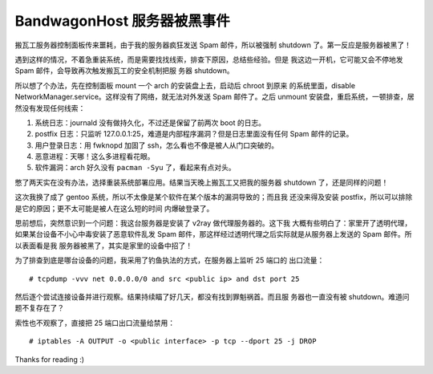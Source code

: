BandwagonHost 服务器被黑事件
============================

搬瓦工服务器控制面板传来噩耗，由于我的服务器疯狂发送 Spam 邮件，所以被强制
shutdown 了。第一反应是服务器被黑了！

.. image:: /statics/images/2021/03/12_BandwagonHost.jpg
    :alt: Bandwagonhost

遇到这样的情况，不着急重装系统，而是需要找找线索，排查下原因，总结些经验。但是
我这边一开机，它可能又会不停地发 Spam 邮件，会导致再次触发搬瓦工的安全机制把服
务器 shutdown。

所以想了个办法，先在控制面板 mount 一个 arch 的安装盘上去，启动后 chroot 到原来
的系统里面，disable NetworkManager.service。这样没有了网络，就无法对外发送 Spam
邮件了。之后 unmount 安装盘，重启系统，一顿排查，居然没有发现任何线索：

1. 系统日志：journald 没有做持久化，不过还是保留了前两次 boot 的日志。
2. postfix 日志：只监听 127.0.0.1:25，难道是内部程序漏洞？但是日志里面没有任何
   Spam 邮件的记录。
3. 用户登录日志：用 fwknopd 加固了 ssh，怎么看也不像是被人从门口突破的。
4. 恶意进程：天哪！这么多进程看花眼。
5. 软件漏洞：arch 好久没有 ``pacman -Syu`` 了，看起来有点对头。

憋了两天实在没有办法，选择重装系统部署应用。结果当天晚上搬瓦工又把我的服务器
shutdown 了，还是同样的问题！

这次我换了成了 gentoo 系统，所以不太像是某个软件在某个版本的漏洞导致的；而且我
还没来得及安装 postfix，所以可以排除是它的原因；更不太可能是被人在这么短的时间
内爆破登录了。

思前想后，突然意识到一个问题：我这台服务器是安装了 v2ray 做代理服务器的。这下我
大概有些明白了：家里开了透明代理，如果某台设备不小心中毒安装了恶意软件乱发 Spam
邮件，那这样经过透明代理之后实际就是从服务器上发送的 Spam 邮件。所以表面看是我
服务器被黑了，其实是家里的设备中招了！

为了排查到底是哪台设备的问题，我采用了钓鱼执法的方式，在服务器上监听 25 端口的
出口流量： ::

    # tcpdump -vvv net 0.0.0.0/0 and src <public ip> and dst port 25

然后逐个尝试连接设备并进行观察。结果持续瞄了好几天，都没有找到罪魁祸首。而且服
务器也一直没有被 shutdown。难道问题不复存在了？

索性也不观察了，直接把 25 端口出口流量给禁用： ::

    # iptables -A OUTPUT -o <public interface> -p tcp --dport 25 -j DROP

Thanks for reading :)
